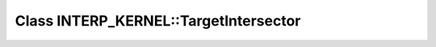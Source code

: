 Class INTERP_KERNEL::TargetIntersector
======================================

.. doxygenclass:: INTERP_KERNEL::TargetIntersector
